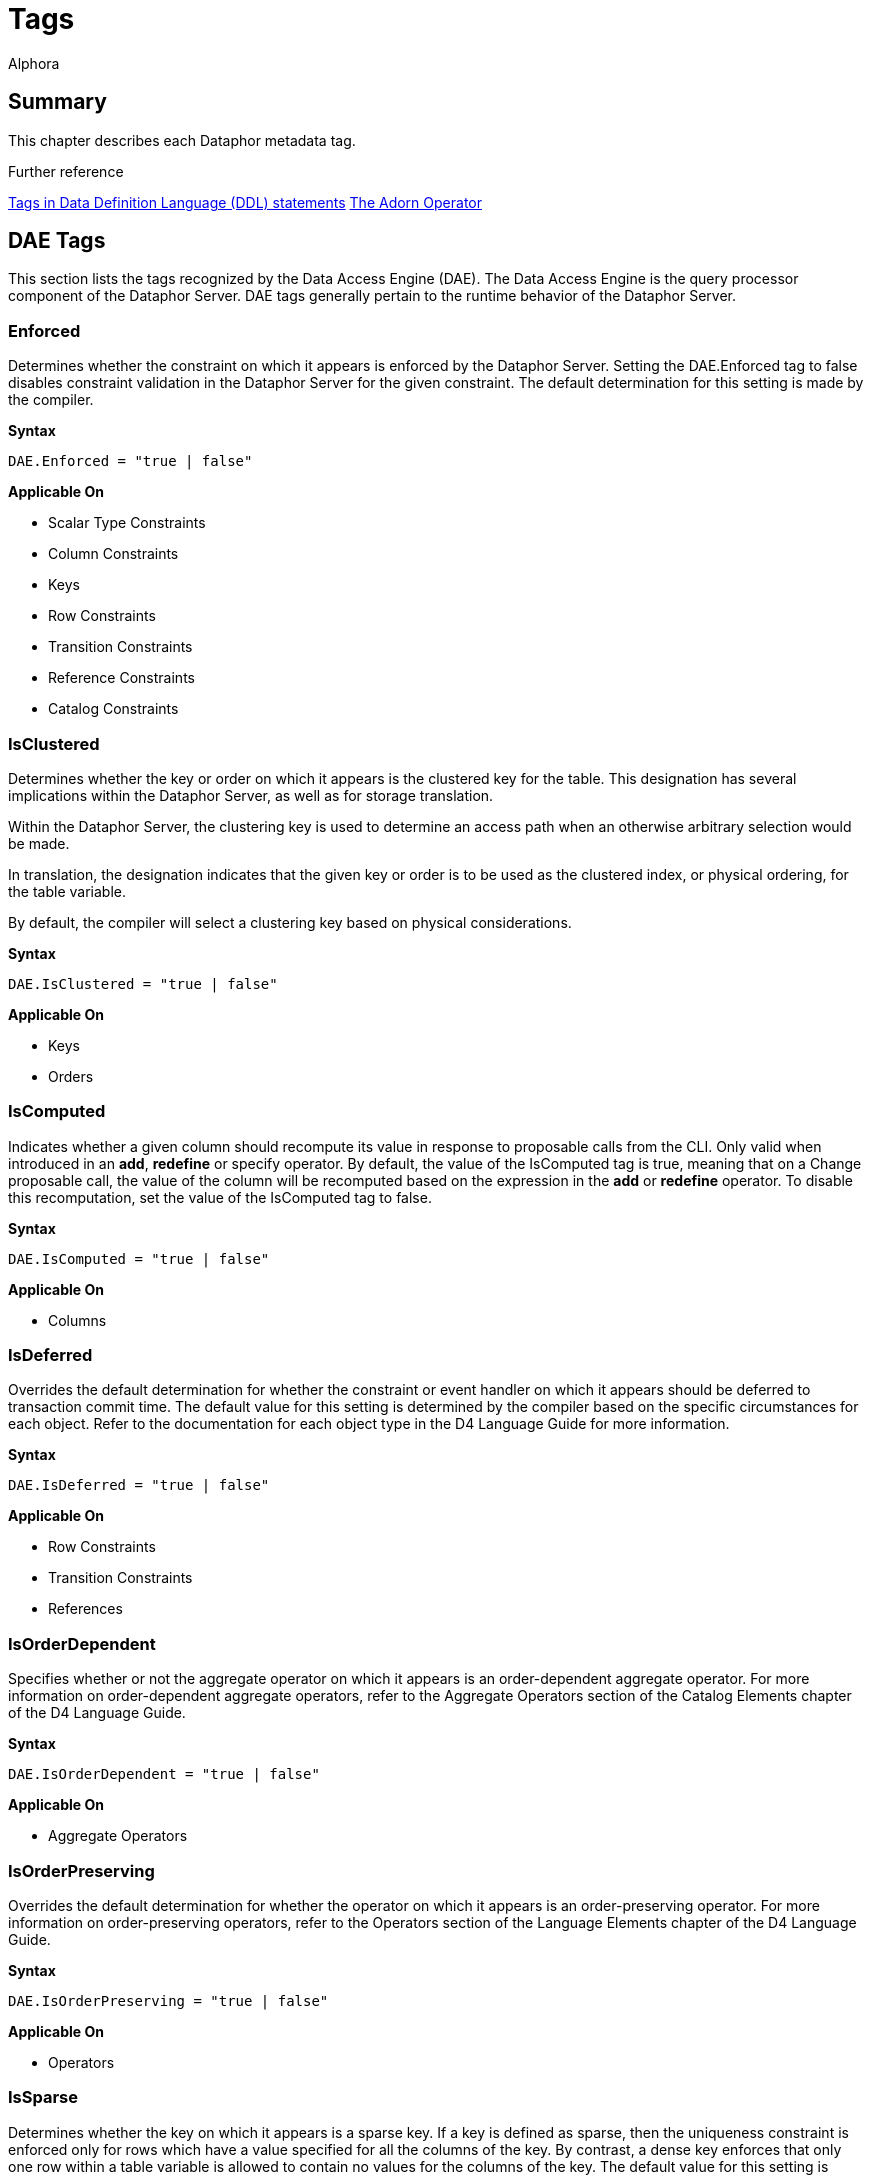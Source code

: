 = Tags
:author: Alphora
:doctype: book
:data-uri:
:lang: en
:encoding: iso-8859-1

[[DRTags]]
== Summary

This chapter describes each Dataphor metadata tag.

.Further reference
<<../DevelopersGuide/D4Catalog.adoc#Metadata, Tags in Data Definition Language (DDL) statements>>
<<../DevelopersGuide/D4TableOperators.adoc#Adorn, The Adorn Operator>>

[[FTRTagsDescriptions-DAETags]]
== DAE Tags

This section lists the tags recognized by the Data Access Engine (DAE).
The Data Access Engine is the query processor component of the Dataphor
Server. DAE tags generally pertain to the runtime behavior of the
Dataphor Server.

[[FTRTagsDescriptions-DAETags-Enforced]]
=== Enforced

Determines whether the constraint on which it appears is enforced by the
Dataphor Server. Setting the DAE.Enforced tag to false disables
constraint validation in the Dataphor Server for the given constraint.
The default determination for this setting is made by the compiler.

*Syntax*

....
DAE.Enforced = "true | false"
....

*Applicable On*

* Scalar Type Constraints
* Column Constraints
* Keys
* Row Constraints
* Transition Constraints
* Reference Constraints
* Catalog Constraints

[[FTRTagsDescriptions-DAETags-IsClustered]]
=== IsClustered

Determines whether the key or order on which it appears is the clustered
key for the table. This designation has several implications within the
Dataphor Server, as well as for storage translation.

Within the Dataphor Server, the clustering key is used to determine an
access path when an otherwise arbitrary selection would be made.

In translation, the designation indicates that the given key or order is
to be used as the clustered index, or physical ordering, for the table
variable.

By default, the compiler will select a clustering key based on physical
considerations.

*Syntax*

....
DAE.IsClustered = "true | false"
....

*Applicable On*

* Keys
* Orders

[[FTRTagsDescriptions-DAETags-IsComputed]]
=== IsComputed

Indicates whether a given column should recompute its value in response
to proposable calls from the CLI. Only valid when introduced in an
**add**, *redefine* or specify operator. By default, the value of the
IsComputed tag is true, meaning that on a Change proposable call, the
value of the column will be recomputed based on the expression in the
*add* or *redefine* operator. To disable this recomputation, set the
value of the IsComputed tag to false.

*Syntax*

....
DAE.IsComputed = "true | false"
....

*Applicable On*

* Columns

[[FTRTagsDescriptions-DAETags-IsDeferred]]
=== IsDeferred

Overrides the default determination for whether the constraint or event
handler on which it appears should be deferred to transaction commit
time. The default value for this setting is determined by the compiler
based on the specific circumstances for each object. Refer to the
documentation for each object type in the D4 Language Guide for more
information.

*Syntax*

....
DAE.IsDeferred = "true | false"
....

*Applicable On*

* Row Constraints
* Transition Constraints
* References

=== IsOrderDependent

Specifies whether or not the aggregate operator on which it appears is
an order-dependent aggregate operator. For more information on
order-dependent aggregate operators, refer to the Aggregate Operators
section of the Catalog Elements chapter of the D4 Language Guide.

*Syntax*

....
DAE.IsOrderDependent = "true | false"
....

*Applicable On*

* Aggregate Operators

=== IsOrderPreserving

Overrides the default determination for whether the operator on which it
appears is an order-preserving operator. For more information on
order-preserving operators, refer to the Operators section of the
Language Elements chapter of the D4 Language Guide.

*Syntax*

....
DAE.IsOrderPreserving = "true | false"
....

*Applicable On*

* Operators

[[FTRTagsDescriptions-DAETags-IsSparse]]
=== IsSparse

Determines whether the key on which it appears is a sparse key. If a key
is defined as sparse, then the uniqueness constraint is enforced only
for rows which have a value specified for all the columns of the key. By
contrast, a dense key enforces that only one row within a table variable
is allowed to contain no values for the columns of the key. The default
value for this setting is false.

*Syntax*

....
DAE.IsSparse = "true | false"
....

*Applicable On*

* Keys

[[FTRTagsDescriptions-DAETags-MessageorSimpleMessage]]
=== Message or SimpleMessage

Specifies a custom message to be used to display an error to the user
when a constraint is violated. The Message tag must be a valid D4
expression. The same parameters available for writing the constraint
expression are available within the message expression. Note that for
transition constraints, a different message can be supplied for each
transition by qualifying the message tag with the transition. For
example, the tag DAE.Insert.Message can be used to specify the violation
message for the insert transition of a given transition constraint.

*Syntax*

....
DAE.[<transition>.]Message = "<expression>"
DAE.[<transition>.]SimpleMessage = "<string>"

<transition> ::= Insert | Update | Delete
....

*Applicable On*

* Scalar Type Constraints
* Column Constraints
* Row Constraints
* Keys
* References
* Transition Constraints
* Catalog Constraints

[[FTRTagsDescriptions-DAETags-Representation]]
=== Representation

Specifies a representation to be used to access values of the type on
which it appears. Determines which representation should be used by
controls in the Frontend Clients.

*Syntax*

....
DAE.<native accessor name> = "<representation name>"

<native accessor name> ::=
    AsBoolean |
    AsByte |
    AsInt16 |
    AsInt32 |
    AsInt64 |
    AsDecimal |
    AsTimeSpan |
    AsDateTime |
    AsGuid |
    AsString |
    AsDisplayString |
    AsException |
    AsByteArray
....

*Applicable On*

* Scalar Types

[[FTRTagsDescriptions-DAETags-ShouldTranslate]]
=== ShouldTranslate

Overrides the default determination for whether the object on which it
appears should be translated into an application transaction. The
default value for this setting is determined by the compiler based on
the specific circumstances for each object. Refer to the documentation
for each object type in the D4 Language Guide for more information.

*Syntax*

....
DAE.ShouldTranslate = "true | false"
....

*Applicable On*

* Operators
* Table Variables
* Event Handlers

[[FTRTagsDescriptions-StorageTags]]
== Storage Tags

This section lists the tags recognized by the Storage Integration
Architecture (SIA). These tags generally control how the Dataphor Server
maps schema objects into underlying storage systems.

[[FTRTagsDescriptions-StorageTags-Deferred]]
=== Deferred

Specifies whether or not reads should be deferred for the domain or
column on which it appears. This tag is used by the SQL devices to
indicate that the data type used in the target system supports deferred
read access. When this tag is used, columns that are deferred are not
retrieved with the initial query. Instead, the device creates a deferred
read stream that accesses the data of the column only when it is
actually requested through the CLI.

*Syntax*

....
Storage.Deferred = "true | false"
....

*Applicable On*

* Columns
* Scalar Type Maps
* Scalar Types

[[FTRTagsDescriptions-StorageTags-Enforced]]
=== Enforced

This tag has been deprecated. Use the DAE.Enforced tag to indicate
whether a constraint should be enforced. For backwards compatibility,
the Storage.Enforced tag will continue to function as described in this
documentation, but support for this tag will be dropped in a future
version. Note that the semantics for the DAE.Enforced tag are the
opposite of the Storage.Enforced tag, in other words setting
Storage.Enforced to true has the same effect as setting DAE.Enforced to
false. Because the tag is deprecated, the compiler will automatically
replace Storage.Enforced tags with the appropriate DAE.Enforced tag.

Determines whether the constraint on which it appears is enforced by the
device. If the device is responsible for enforcing a given constraint,
the Dataphor Server does not attempt to enforce it. In other words,
setting the Enforced tag to true effectively disables constraint
validation in the Dataphor Server for the given constraint. The default
determination for this setting is made by the compiler.

*Syntax*

....
Storage.Enforced = "true | false"
....

*Applicable On*

* Scalar Type Constraints
* Column Constraints
* Keys
* Row Constraints
* Transition Constraints
* Reference Constraints
* Catalog Constraints

[[FTRTagsDescriptions-StorageTags-IsClustered]]
=== IsClustered

This tag has been deprecated. Use the DAE.IsClustered tag instead. For
backwards compatibility, the Storage.IsClustered tag will continue to
function as described in this documentation, but support for this tag
will be dropped in a future version. Because the tag is deprecated, the
compiler will automatically replace Storage.IsClustered tags with
DAE.IsClustered tags.

Determines whether the key or order on which it appears is the clustered
key for the table. This designation has several implications within the
Dataphor Server, as well as for storage translation.

Within the Dataphor Server, the clustering key is used to determine an
access path when an otherwise arbitrary selection would be made.

In translation, the designation indicates that the given key or order is
to be used as the clustered index, or physical ordering, for the table
variable.

By default, the compiler will select a clustering key based on physical
considerations.

*Syntax*

....
Storage.IsClustered = "true | false"
....

*Applicable On*

* Keys
* Orders

[[FTRTagsDescriptions-StorageTags-IsSparse]]
=== IsSparse

WARNING: This tag has been deprecated. Use the DAE.IsSparse tag instead. The
semantics of the tag are the same. For backwards compatibility, the
Storage.IsSparse will continue to function as described in this
documentation, but support for this tag will be dropped in a future
version. Because the tag is deprecated, the compiler will automatically
replace Storage.IsSparse tags with DAE.IsSparse tags.

Determines whether the key on which it appears is a sparse key. If a key
is defined as sparse, then the uniqueness constraint is enforced only
for rows which have a value specified for all the columns of the key. By
contrast, a dense key enforces that only one row within a table variable
is allowed to contain no values for the columns of the key. The default
value for this setting is false.

*Syntax*

....
Storage.IsSparse = "true | false"
....

*Applicable On*

* Keys

[[FTRTagsDescriptions-StorageTags-Length]]
=== Length

Specifies the length of the domain definition to be used in the target
system (i.e. VARCHAR(40)). This tag is used by the string-like scalar
type maps introduced by the various SQL devices. Essentially, any type
map that makes use of a CHAR or VARCHAR type on the target system will
search for this tag to determine the length of the character data to be
used in the target system. The tag is searched for in the following
order:

1.  Column metadata
2.  Scalar type map metadata
3.  Scalar type metadata

*Syntax*

....
Storage.Length = "<integer>"
....

*Applicable On*

* Columns
* Scalar Type Maps
* Scalar Types

[[FTRTagsDescriptions-StorageTags-Name]]
=== Name

Specifies the name of the object in the target system. For schema
objects that were imported from existing schema in target systems, the
Name tag will be set to the name of the corresponding schema object in
the target system. For schema objects created within the Dataphor
Server, the Name tag can be used to specify the name of the
corresponding schema object created or referenced in the target system.

*Syntax*

....
Storage.Name = "<string>"
....

*Applicable On*

* Scalar Types
* Scalar Type Maps
* Table Variables
* Columns
* Keys
* Orders

[[FTRTagsDescriptions-StorageTags-Precision]]
=== Precision

Specifies the precision of the domain definition to be used in the
target system (i.e. DECIMAL(12)). This tag is used by the decimal-like
scalar type maps introduced by the various SQL devices. Essentially, any
type map that makes use of a NUMERIC or DECIMAL type on the target
system will search for this tag to determine the precision of the
decimal data to be used in the target system. The tag is searched for in
the following order:

1.  Column metadata
2.  Scalar type map metadata
3.  Scalar type metadata

*Syntax*

....
Storage.Precision = "<integer>"
....

*Applicable On*

* Columns
* Scalar Type Maps
* Scalar Types

[[FTRTagsDescriptions-StorageTags-Scale]]
=== Scale

Specifies the scale of the domain definition to be used in the target
system (i.e. DECIMAL(12, 2)). This tag is used by the decimal-like
scalar type maps introduced by the various SQL devices. Essentially, any
type map that makes use of a NUMERIC or DECIMAL type on the target
system will search for this tag to determine the scale of the decimal
data to be used in the target system. The tag is searched for in the
following order:

1.  Column metadata
2.  Scalar type map metadata
3.  Scalar type metadata

*Syntax*

....
Storage.Scale = "<integer>"
....

*Applicable On*

* Columns
* Scalar Type Maps
* Scalar Types

[[FTRTagsDescriptions-StorageTags-Schema]]
=== Schema

Specifies the schema name of the object in the target system. For schema
objects that were imported from existing schema in target systems, the
Schema tag will be set to the name of the schema for the corresponding
schema object in the target system. For schema objects created within
the Dataphor Server, the Schema tag can be used to specify the schema
name of the corresponding schema object created in the target system.
The value of the Schema tag will override the value of the Schema
attribute set on an SQL device. Note that some target systems to not
support the concept of database schemas, and will therefore ignore the
value of this tag.

*Syntax*

....
Storage.Schema = "<string>"
....

*Applicable On*

* Table Variables
* Keys
* Orders

[[FTRTagsDescriptions-StorageTags-Scope]]
=== Scope

Specifies the storage scope for the table variable. This tag only
applied to table variables stored in a memory device. The scope can be:

* Database
* Session
* Process

Regardless of the scope of the table variable, the definition of the
type and structure of the table variable is the same for the all scopes.
However, the contents of the table variable will vary based on the
scope. For database-scoped table variables (the default), the same
storage is provided for all sessions and processes. For session-scoped
table variables, a different storage space is provided for each session,
and similarly for process-scoped table variables, a different storage
space is provided for each process.

*Syntax*

....
Storage.Scope = "Database | Session | Process"
....

*Applicable On*

* Table Variables (only if stored in a Memory Device)

[[FTRTagsDescriptions-StorageTags-ShouldReconcile]]
=== ShouldReconcile

Determines whether or not the object on which it appears should be
reconciled with the target system. By default, the value of the
ShouldReconcile tag is true, meaning that the object should be
reconciled with the target system. A value of false indicates that no
reconciliation will be performed with the target system. This
designation is used in addition to the reconciliation mode and master of
each device.

*Syntax*

....
Storage.ShouldReconcile = "true | false"
....

*Applicable On*

* Table Variables
* Columns
* Keys
* Orders

[[FTRTagsDescriptions-FrontendTags]]
== Frontend Tags

This section lists the tags recognized by the Frontend.
Note that these tags may appear in various contexts throughout the metadata, and that the Frontend Server will search for these tags in specific ways, based on the type of user interface being derived.
For more information on how the Frontend uses these tags, refer to <<../DevelopersGuide/PresentationLayer.adoc#Summary, Presentation Layer>>.
For more specific information on the use of tags to guide derivation of the user interface see <<../DevelopersGuide/FormAutomation.adoc#Guiding_Derivation, Guiding Derivation>>.

Frontend tags can be specific or general. For example:

....
ID : Integer tags { Frontend.Visible = "false" }
....

indicates that the ID is not to appear on any user interface (form)
regardless of what mode the user interface is in.

....
ID : Integer tags { Frontend.Browse.Visible = "false" }
....

indicates ID will not be visible when the user-inteface (form) is in the
browse mode. When the user interface is in any other mode, ID will be
visible.

[[FTRTagsDescriptions-FrontendTags-Break]]
=== Break

Determines that a break should be placed after the column or group on
which it appears.

*Syntax*

....
Frontend.Break = "true | false"
....

*Applicable On*

* Scalar Types (indirectly)
* Columns

[[FTRTagsDescriptions-FrontendTags-Caption]]
=== Caption

Determines the caption of the user interface or control for the object
on which it appears.

*Syntax*

....
Frontend.Caption = "<string>"
....

*Applicable On*

* Tables
* Views
* Columns
* Scalar Types (indirectly)
* References

[[FTRTagsDescriptions-FrontendTags-DetailKeyNames]]
=== DetailKeyNames
TagsDetailKeyNamesDetailKeyNames

Determines the value of the DetailKeyNames argument to derivations
produced for the objects on which it appears.

*Syntax*

....
Frontend.DetailKeyNames = "<column name semicolonlist>"
....

*Applicable On*

* References

[[FTRTagsDescriptions-FrontendTags-Document]]
=== Document

Determines the document to present a user interface for the objects on
which it appears. Can also be used prefixed with the Add, Edit, Delete,
and View page types to specify documents for those commands within a
plural page type.

*Syntax*

....
Frontend.Document = "<document expression>"
....

*Applicable On*

* Tables
* Views
* References

[[FTRTagsDescriptions-FrontendTags-Elaborate]]
=== Elaborate

Determines the value of the Elaborate argument to derivations produced
for the objects on which it appears.

*Syntax*

....
Frontend.Elaborate = "true | false"
....

*Applicable On*

* Tables
* Views
* References

[[FTRTagsDescriptions-FrontendTags-ElementType]]
=== ElementType

Determines the type of control to be used for the object on which it
appears.

*Syntax*

....
Frontend.ElementType = "<identifier>"
....

*Applicable On*

* Scalar Types (indirectly)
* Columns

[[FTRTagsDescriptions-FrontendTags-Embedded]]
=== Embedded

Determines whether the object on which it appears will be embedded in
derived expressions or user interfaces.

*Syntax*

....
Frontend.Embedded = "true | false"
....

*Applicable On*

* References

[[FTRTagsDescriptions-FrontendTags-Exposed]]
=== Exposed

Determines whether the object on which it appears will be exposed (in
the toolbar) in derived user interfaces.

*Syntax*

....
Frontend.Exposed = "true | false"
....

*Applicable On*

* References

[[FTRTagsDescriptions-FrontendTags-Flow]]
=== Flow

Determines the flow to be used when performing layout for derived
user interfaces.

*Syntax*

....
Frontend.Flow = "default | vertical | horizontal"
....

*Applicable On*

* Scalar Types (indirectly)
* Columns

[[FTRTagsDescriptions-FrontendTags-FlowBreak]]
=== FlowBreak

Determines that a flowbreak should be placed after the column or group
on which it appears.

*Syntax*

....
Frontend.FlowBreak = "true | false"
....

*Applicable On*

* Scalar Types (indirectly)
* Columns

[[FTRTagsDescriptions-FrontendTags-EliminateGroup]]
=== EliminateGroup

Determines whether the group on which it appears should be eliminated by
the structuring process.

By default, the structuring process will eliminate groups containing
only a single element. This is done to avoid unnecessary groupings of
controls on forms. However, in cases where a single-element group is
desired, this tag can be used to keep the group from being eliminated.

*Syntax*

....
Frontend.EliminateGroup = "true | false"
....

*Applicable On*

* Tables (in a Group extraction context)
* References (in a Group extraction context)

[[FTRTagsDescriptions-FrontendTags-Group]]
=== Group

Determines which group the column on which it appears should be a member
of.

When specified on a reference, determines which group the reference
should be a member of. Note that for references, specifying the group of
a reference places all columns (and elaborated references for those
columns, recursively) into the specified group.

*Syntax*

....
Frontend.Group = "<qualified identifier>"
....

*Applicable On*

* Scalar Types (indirectly)
* Columns
* References

[[FTRTagsDescriptions-FrontendTags-Hint]]
=== Hint

Determines the hint to display in derived user interfaces for the object
on which it appears.

*Syntax*

....
Frontend.Hint = "<string>"
....

*Applicable On*

* Scalar Types (indirectly)
* Columns

[[FTRTagsDescriptions-FrontendTags-Include]]
=== Include

Indicates whether the column on which it appears should be included in
derived expressions.

On a reference, specifies whether the reference should be followed for
the purpose of elaboration.

*Syntax*

....
Frontend.Include = "true | false"
....

*Applicable On*

* Scalar Types (indirectly)
* Columns

[[FTRTagsDescriptions-FrontendTags-IncludeGroupTitle]]
=== IncludeGroupTitle

Indicates whether the title of the inclusion reference should be
included in the title of the column.

*Syntax*

....
Frontend.IncludeGroupTitle = "true | false"
....

*Applicable On*

* References

[[FTRTagsDescriptions-FrontendTags-IsDefault]]
=== Frontend.IsDefault

Indicates that the key or order on which it appears is the default
order.

*Syntax*

....
Frontend.IsDefault = "true | false"
....

*Applicable On*

* Key
* Order

[[FTRTagsDescriptions-FrontendTags-MasterKeyNames]]
=== MasterKeyNames

Determines the value of the MasterKeyNames argument to derivations
produced for the objects on which it appears.

*Syntax*

....
Frontend.MasterKeyNames = "<column name semicolonlist>"
....

*Applicable On*

* References

[[FTRTagsDescriptions-FrontendTags-Priority]]
=== Priority

Determines a priority for the object on which it appears.

*Syntax*

....
Frontend.Priority = "<integer>"
....

*Applicable On*

* Scalar Types (indirectly)
* Columns
* Tables
* Views
* References

[[FTRTagsDescriptions-FrontendTags-Query]]
=== Query

Determines the value of the Query argument to derivations produced for
the objects on which it appears.

*Syntax*

....
Frontend.Query = "<table expression>"
....

*Applicable On*

* Tables
* Views
* References

[[FTRTagsDescriptions-FrontendTags-ReadOnly]]
=== ReadOnly

Indicates that the object on which it appears should be presented with a
read-only user interface. The default value for this tag depends on
context, and is usually based on the inferred read-only characteristics
for each column.

*Syntax*

....
Frontend.ReadOnly = "true | false"
....

*Applicable On*

* Scalar Types footnote:[Indirectly. This tag is never looked for by the
Frontend Server on a scalar type specifically. Specifying the tag on a
scalar type "defaults" the tag for all columns of that type.]
* Columns
* Tables
* Views

[[FTRTagsDescriptions-FrontendTags-Secure]]
=== Secure

Determines how the object on which it appears should behave in derived
user interfaces if it is not accessible by the current user because of
security. The default value for this tag is hidden, indicating that no
user interface element will be visible for the object.

*Syntax*

....
Frontend.Secure = "visible | disabled | hidden"
....

*Applicable On*

* Tables
* Views
* References

[[FTRTagsDescriptions-FrontendTags-ShouldEnlist]]
=== ShouldEnlist

Indicates whether or not to enlist in an existing application
transaction within the derived user interface for the table variable on
which it appears. The default value for this tag is default, indicating
that the determination should be made based on the cardinality of the
result set for the derived user interface being displayed.

*Syntax*

....
Frontend.ShouldEnlist = "default | true | false"
....

*Applicable On*

* Tables
* Views

[[FTRTagsDescriptions-FrontendTags-Title]]
=== Title

Determines the title of the object on which it appears.

*Syntax*

....
Frontend.Title = "<string>"
....

*Applicable On*

* Tables
* Views
* Columns
* Scalar Types (indirectly)
* References

[[FTRTagsDescriptions-FrontendTags-TreatAsLookup]]
=== TreatAsLookup

This tag can be used on a parent reference to indicate whether or not
the query elaboration process should treat the reference as a parent or
lookup reference. If the reference is treated as a parent reference, the
target table will be included in the result set using an inner join. If
the reference is treated as a lookup reference (the default), the target
table will be included in the result set using a left outer join, and
the user interface will be constructed as though the reference were a
lookup reference (i.e. using lookup controls to browse for the item to
be selected, rather than entering the information directly on the
derived form).

*Syntax*

....
Frontend.TreatAsLookup = "true | false"
....

*Applicable On*

* References (parent references only)

[[FTRTagsDescriptions-FrontendTags-UseApplicationTransactions]]
=== UseApplicationTransactions

Indicates whether or not application transactions should be used within
the derived user interface for the table variable on which it appears.

*Syntax*

....
Frontend.UseApplicationTransactions = "true | false"
....

*Applicable On*

* Tables
* Views

[[FTRTagsDescriptions-FrontendTags-UseBrowse]]
=== UseBrowse

Indicates whether or not a browse clause should be used to specify the
ordering within the derived user interface for the table variable on
which it appears. The default value for this tag is true.

*Syntax*

....
Frontend.UseBrowse = "true | false"
....

*Applicable On*

* Tables
* Views

[[FTRTagsDescriptions-FrontendTags-UseList]]
=== UseList

Indicates that the List page type should be used to derive forms for the
objects on which it appears.

*Syntax*

....
Frontend.UseList = "true | false"
....

*Applicable On*

* Tables
* Views
* References

[[FTRTagsDescriptions-FrontendTags-UseFullLookup]]
=== UseFullLookup

Determines that a full lookup control should be used to display the
lookup for this reference in derived user interfaces.

*Syntax*

....
Frontend.UseFullLookup = "true | false"
....

*Applicable On*

* References

[[FTRTagsDescriptions-FrontendTags-Visible]]
=== Visible

Determines whether the object on which it appears will be visible in
derived user interfaces.

*Syntax*

....
Frontend.Visible = "true | false"
....

*Applicable On*

* Tables
* Views
* Columns
* Scalar Types (indirectly)
* References

[[FTRTagsDescriptions-FrontendTags-Width]]
=== Width

Determines the width of the object on which it appears.

*Syntax*

....
Frontend.Width = "<integer>"
....

*Applicable On*

* Scalar Types (indirectly)
* Columns
